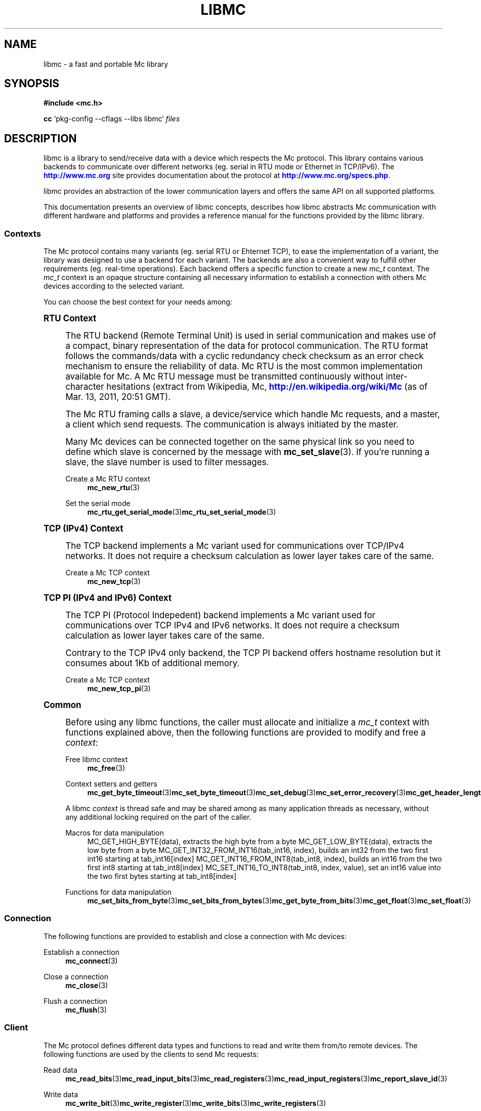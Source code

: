 '\" t
.\"     Title: libmc
.\"    Author: [see the "AUTHORS" section]
.\" Generator: DocBook XSL Stylesheets v1.78.1 <http://docbook.sf.net/>
.\"      Date: 04/02/2014
.\"    Manual: Libmc Manual
.\"    Source: libmc 3.0.6
.\"  Language: English
.\"
.TH "LIBMC" "7" "04/02/2014" "libmc 3\&.0\&.6" "Libmc Manual"
.\" -----------------------------------------------------------------
.\" * Define some portability stuff
.\" -----------------------------------------------------------------
.\" ~~~~~~~~~~~~~~~~~~~~~~~~~~~~~~~~~~~~~~~~~~~~~~~~~~~~~~~~~~~~~~~~~
.\" http://bugs.debian.org/507673
.\" http://lists.gnu.org/archive/html/groff/2009-02/msg00013.html
.\" ~~~~~~~~~~~~~~~~~~~~~~~~~~~~~~~~~~~~~~~~~~~~~~~~~~~~~~~~~~~~~~~~~
.ie \n(.g .ds Aq \(aq
.el       .ds Aq '
.\" -----------------------------------------------------------------
.\" * set default formatting
.\" -----------------------------------------------------------------
.\" disable hyphenation
.nh
.\" disable justification (adjust text to left margin only)
.ad l
.\" -----------------------------------------------------------------
.\" * MAIN CONTENT STARTS HERE *
.\" -----------------------------------------------------------------
.SH "NAME"
libmc \- a fast and portable Mc library
.SH "SYNOPSIS"
.sp
\fB#include <mc\&.h>\fR
.sp
\fBcc\fR `pkg\-config \-\-cflags \-\-libs libmc` \fIfiles\fR
.SH "DESCRIPTION"
.sp
libmc is a library to send/receive data with a device which respects the Mc protocol\&. This library contains various backends to communicate over different networks (eg\&. serial in RTU mode or Ethernet in TCP/IPv6)\&. The \m[blue]\fBhttp://www\&.mc\&.org\fR\m[] site provides documentation about the protocol at \m[blue]\fBhttp://www\&.mc\&.org/specs\&.php\fR\m[]\&.
.sp
libmc provides an abstraction of the lower communication layers and offers the same API on all supported platforms\&.
.sp
This documentation presents an overview of libmc concepts, describes how libmc abstracts Mc communication with different hardware and platforms and provides a reference manual for the functions provided by the libmc library\&.
.SS "Contexts"
.sp
The Mc protocol contains many variants (eg\&. serial RTU or Ehternet TCP), to ease the implementation of a variant, the library was designed to use a backend for each variant\&. The backends are also a convenient way to fulfill other requirements (eg\&. real\-time operations)\&. Each backend offers a specific function to create a new \fImc_t\fR context\&. The \fImc_t\fR context is an opaque structure containing all necessary information to establish a connection with others Mc devices according to the selected variant\&.
.sp
You can choose the best context for your needs among:
.sp
.it 1 an-trap
.nr an-no-space-flag 1
.nr an-break-flag 1
.br
.ps +1
\fBRTU Context\fR
.RS 4
.sp
The RTU backend (Remote Terminal Unit) is used in serial communication and makes use of a compact, binary representation of the data for protocol communication\&. The RTU format follows the commands/data with a cyclic redundancy check checksum as an error check mechanism to ensure the reliability of data\&. Mc RTU is the most common implementation available for Mc\&. A Mc RTU message must be transmitted continuously without inter\-character hesitations (extract from Wikipedia, Mc, \m[blue]\fBhttp://en\&.wikipedia\&.org/wiki/Mc\fR\m[] (as of Mar\&. 13, 2011, 20:51 GMT)\&.
.sp
The Mc RTU framing calls a slave, a device/service which handle Mc requests, and a master, a client which send requests\&. The communication is always initiated by the master\&.
.sp
Many Mc devices can be connected together on the same physical link so you need to define which slave is concerned by the message with \fBmc_set_slave\fR(3)\&. If you\(cqre running a slave, the slave number is used to filter messages\&.
.PP
Create a Mc RTU context
.RS 4
\fBmc_new_rtu\fR(3)
.RE
.PP
Set the serial mode
.RS 4
\fBmc_rtu_get_serial_mode\fR(3)\fBmc_rtu_set_serial_mode\fR(3)
.RE
.RE
.sp
.it 1 an-trap
.nr an-no-space-flag 1
.nr an-break-flag 1
.br
.ps +1
\fBTCP (IPv4) Context\fR
.RS 4
.sp
The TCP backend implements a Mc variant used for communications over TCP/IPv4 networks\&. It does not require a checksum calculation as lower layer takes care of the same\&.
.PP
Create a Mc TCP context
.RS 4
\fBmc_new_tcp\fR(3)
.RE
.RE
.sp
.it 1 an-trap
.nr an-no-space-flag 1
.nr an-break-flag 1
.br
.ps +1
\fBTCP PI (IPv4 and IPv6) Context\fR
.RS 4
.sp
The TCP PI (Protocol Indepedent) backend implements a Mc variant used for communications over TCP IPv4 and IPv6 networks\&. It does not require a checksum calculation as lower layer takes care of the same\&.
.sp
Contrary to the TCP IPv4 only backend, the TCP PI backend offers hostname resolution but it consumes about 1Kb of additional memory\&.
.PP
Create a Mc TCP context
.RS 4
\fBmc_new_tcp_pi\fR(3)
.RE
.RE
.sp
.it 1 an-trap
.nr an-no-space-flag 1
.nr an-break-flag 1
.br
.ps +1
\fBCommon\fR
.RS 4
.sp
Before using any libmc functions, the caller must allocate and initialize a \fImc_t\fR context with functions explained above, then the following functions are provided to modify and free a \fIcontext\fR:
.PP
Free libmc context
.RS 4
\fBmc_free\fR(3)
.RE
.PP
Context setters and getters
.RS 4
\fBmc_get_byte_timeout\fR(3)\fBmc_set_byte_timeout\fR(3)\fBmc_set_debug\fR(3)\fBmc_set_error_recovery\fR(3)\fBmc_get_header_length\fR(3)\fBmc_get_response_timeout\fR(3)\fBmc_set_response_timeout\fR(3)\fBmc_set_slave\fR(3)\fBmc_set_socket\fR(3)\fBmc_get_socket\fR(3)
.RE
.sp
A libmc \fIcontext\fR is thread safe and may be shared among as many application threads as necessary, without any additional locking required on the part of the caller\&.
.PP
Macros for data manipulation
.RS 4
MC_GET_HIGH_BYTE(data), extracts the high byte from a byte MC_GET_LOW_BYTE(data), extracts the low byte from a byte MC_GET_INT32_FROM_INT16(tab_int16, index), builds an int32 from the two first int16 starting at tab_int16[index] MC_GET_INT16_FROM_INT8(tab_int8, index), builds an int16 from the two first int8 starting at tab_int8[index] MC_SET_INT16_TO_INT8(tab_int8, index, value), set an int16 value into the two first bytes starting at tab_int8[index]
.RE
.PP
Functions for data manipulation
.RS 4
\fBmc_set_bits_from_byte\fR(3)\fBmc_set_bits_from_bytes\fR(3)\fBmc_get_byte_from_bits\fR(3)\fBmc_get_float\fR(3)\fBmc_set_float\fR(3)
.RE
.RE
.SS "Connection"
.sp
The following functions are provided to establish and close a connection with Mc devices:
.PP
Establish a connection
.RS 4
\fBmc_connect\fR(3)
.RE
.PP
Close a connection
.RS 4
\fBmc_close\fR(3)
.RE
.PP
Flush a connection
.RS 4
\fBmc_flush\fR(3)
.RE
.SS "Client"
.sp
The Mc protocol defines different data types and functions to read and write them from/to remote devices\&. The following functions are used by the clients to send Mc requests:
.PP
Read data
.RS 4
\fBmc_read_bits\fR(3)\fBmc_read_input_bits\fR(3)\fBmc_read_registers\fR(3)\fBmc_read_input_registers\fR(3)\fBmc_report_slave_id\fR(3)
.RE
.PP
Write data
.RS 4
\fBmc_write_bit\fR(3)\fBmc_write_register\fR(3)\fBmc_write_bits\fR(3)\fBmc_write_registers\fR(3)
.RE
.PP
Write and read data
.RS 4
\fBmc_write_and_read_registers\fR(3)
.RE
.PP
Raw requests
.RS 4
\fBmc_send_raw_request\fR(3)\fBmc_receive_confirmation\fR(3)
.RE
.PP
Reply an exception
.RS 4
\fBmc_reply_exception\fR(3)
.RE
.SS "Server"
.sp
The server is waiting for request from clients and must answer when it is concerned by the request\&. The libmc offers the following functions to handle requests:
.sp
Data mapping: \fBmc_mapping_new\fR(3) \fBmc_mapping_free\fR(3)
.PP
Receive
.RS 4
\fBmc_receive\fR(3)
.RE
.PP
Reply
.RS 4
\fBmc_reply\fR(3)\fBmc_reply_exception\fR(3)
.RE
.SH "ERROR HANDLING"
.sp
The libmc functions handle errors using the standard conventions found on POSIX systems\&. Generally, this means that upon failure a libmc function shall return either a NULL value (if returning a pointer) or a negative value (if returning an integer), and the actual error code shall be stored in the \fIerrno\fR variable\&.
.sp
The \fImc_strerror()\fR function is provided to translate libmc\-specific error codes into error message strings; for details refer to \fBmc_strerror\fR(3)\&.
.SH "MISCELLANEOUS"
.sp
The \fILIBMC_VERSION_STRING\fR constant indicates the libmc version the program has been compiled against\&. The variables \fIlibmc_version_major\fR, \fIlibmc_version_minor\fR, \fIlibmc_version_micro\fR give the version the program is linked against\&.
.SH "AUTHORS"
.sp
The libmc documentation was written by St\('ephane Raimbault <\m[blue]\fBstephane\&.raimbault@gmail\&.com\fR\m[]\&\s-2\u[1]\d\s+2>
.SH "RESOURCES"
.sp
Main web site: \m[blue]\fBhttp://www\&.libmc\&.org/\fR\m[]
.sp
Report bugs on the issue tracker at \m[blue]\fBhttp://github\&.com/stephane/libmc/issues\fR\m[]\&.
.SH "COPYING"
.sp
Free use of this software is granted under the terms of the GNU Lesser General Public License (LGPL v2\&.1+)\&. For details see the files COPYING and COPYING\&.LESSER included with the libmc distribution\&.
.SH "NOTES"
.IP " 1." 4
stephane.raimbault@gmail.com
.RS 4
\%mailto:stephane.raimbault@gmail.com
.RE
